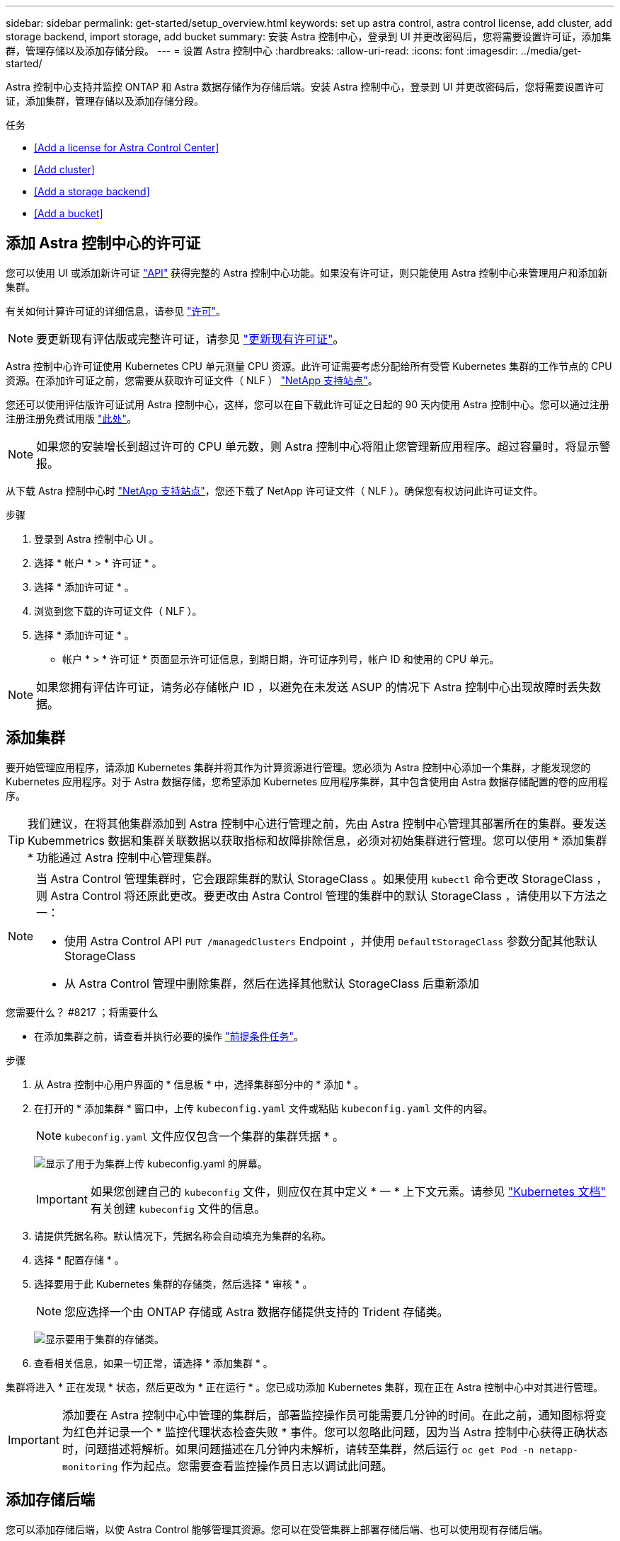 ---
sidebar: sidebar 
permalink: get-started/setup_overview.html 
keywords: set up astra control, astra control license, add cluster, add storage backend, import storage, add bucket 
summary: 安装 Astra 控制中心，登录到 UI 并更改密码后，您将需要设置许可证，添加集群，管理存储以及添加存储分段。 
---
= 设置 Astra 控制中心
:hardbreaks:
:allow-uri-read: 
:icons: font
:imagesdir: ../media/get-started/


Astra 控制中心支持并监控 ONTAP 和 Astra 数据存储作为存储后端。安装 Astra 控制中心，登录到 UI 并更改密码后，您将需要设置许可证，添加集群，管理存储以及添加存储分段。

.任务
* <<Add a license for Astra Control Center>>
* <<Add cluster>>
* <<Add a storage backend>>
* <<Add a bucket>>




== 添加 Astra 控制中心的许可证

您可以使用 UI 或添加新许可证 https://docs.netapp.com/us-en/astra-automation/index.html["API"^] 获得完整的 Astra 控制中心功能。如果没有许可证，则只能使用 Astra 控制中心来管理用户和添加新集群。

有关如何计算许可证的详细信息，请参见 link:../concepts/licensing.html["许可"]。


NOTE: 要更新现有评估版或完整许可证，请参见 link:../use/update-licenses.html["更新现有许可证"]。

Astra 控制中心许可证使用 Kubernetes CPU 单元测量 CPU 资源。此许可证需要考虑分配给所有受管 Kubernetes 集群的工作节点的 CPU 资源。在添加许可证之前，您需要从获取许可证文件（ NLF ） link:https://mysupport.netapp.com/site/products/all/details/astra-control-center/downloads-tab["NetApp 支持站点"^]。

您还可以使用评估版许可证试用 Astra 控制中心，这样，您可以在自下载此许可证之日起的 90 天内使用 Astra 控制中心。您可以通过注册注册注册免费试用版 link:https://cloud.netapp.com/astra-register["此处"^]。


NOTE: 如果您的安装增长到超过许可的 CPU 单元数，则 Astra 控制中心将阻止您管理新应用程序。超过容量时，将显示警报。

从下载 Astra 控制中心时 https://mysupport.netapp.com/site/products/all/details/astra-control-center/downloads-tab["NetApp 支持站点"^]，您还下载了 NetApp 许可证文件（ NLF ）。确保您有权访问此许可证文件。

.步骤
. 登录到 Astra 控制中心 UI 。
. 选择 * 帐户 * > * 许可证 * 。
. 选择 * 添加许可证 * 。
. 浏览到您下载的许可证文件（ NLF ）。
. 选择 * 添加许可证 * 。


* 帐户 * > * 许可证 * 页面显示许可证信息，到期日期，许可证序列号，帐户 ID 和使用的 CPU 单元。


NOTE: 如果您拥有评估许可证，请务必存储帐户 ID ，以避免在未发送 ASUP 的情况下 Astra 控制中心出现故障时丢失数据。



== 添加集群

要开始管理应用程序，请添加 Kubernetes 集群并将其作为计算资源进行管理。您必须为 Astra 控制中心添加一个集群，才能发现您的 Kubernetes 应用程序。对于 Astra 数据存储，您希望添加 Kubernetes 应用程序集群，其中包含使用由 Astra 数据存储配置的卷的应用程序。


TIP: 我们建议，在将其他集群添加到 Astra 控制中心进行管理之前，先由 Astra 控制中心管理其部署所在的集群。要发送 Kubemmetrics 数据和集群关联数据以获取指标和故障排除信息，必须对初始集群进行管理。您可以使用 * 添加集群 * 功能通过 Astra 控制中心管理集群。

[NOTE]
====
当 Astra Control 管理集群时，它会跟踪集群的默认 StorageClass 。如果使用 `kubectl` 命令更改 StorageClass ，则 Astra Control 将还原此更改。要更改由 Astra Control 管理的集群中的默认 StorageClass ，请使用以下方法之一：

* 使用 Astra Control API `PUT /managedClusters` Endpoint ，并使用 `DefaultStorageClass` 参数分配其他默认 StorageClass
* 从 Astra Control 管理中删除集群，然后在选择其他默认 StorageClass 后重新添加


====
.您需要什么？ #8217 ；将需要什么
* 在添加集群之前，请查看并执行必要的操作 link:add-cluster-reqs.html["前提条件任务"^]。


.步骤
. 从 Astra 控制中心用户界面的 * 信息板 * 中，选择集群部分中的 * 添加 * 。
. 在打开的 * 添加集群 * 窗口中，上传 `kubeconfig.yaml` 文件或粘贴 `kubeconfig.yaml` 文件的内容。
+

NOTE: `kubeconfig.yaml` 文件应仅包含一个集群的集群凭据 * 。

+
image:cluster-creds.png["显示了用于为集群上传 kubeconfig.yaml 的屏幕。"]

+

IMPORTANT: 如果您创建自己的 `kubeconfig` 文件，则应仅在其中定义 * 一 * 上下文元素。请参见 https://kubernetes.io/docs/concepts/configuration/organize-cluster-access-kubeconfig/["Kubernetes 文档"^] 有关创建 `kubeconfig` 文件的信息。

. 请提供凭据名称。默认情况下，凭据名称会自动填充为集群的名称。
. 选择 * 配置存储 * 。
. 选择要用于此 Kubernetes 集群的存储类，然后选择 * 审核 * 。
+

NOTE: 您应选择一个由 ONTAP 存储或 Astra 数据存储提供支持的 Trident 存储类。

+
image:cluster-storage.png["显示要用于集群的存储类。"]

. 查看相关信息，如果一切正常，请选择 * 添加集群 * 。


集群将进入 * 正在发现 * 状态，然后更改为 * 正在运行 * 。您已成功添加 Kubernetes 集群，现在正在 Astra 控制中心中对其进行管理。


IMPORTANT: 添加要在 Astra 控制中心中管理的集群后，部署监控操作员可能需要几分钟的时间。在此之前，通知图标将变为红色并记录一个 * 监控代理状态检查失败 * 事件。您可以忽略此问题，因为当 Astra 控制中心获得正确状态时，问题描述将解析。如果问题描述在几分钟内未解析，请转至集群，然后运行 `oc get Pod -n netapp-monitoring` 作为起点。您需要查看监控操作员日志以调试此问题。



== 添加存储后端

您可以添加存储后端，以使 Astra Control 能够管理其资源。您可以在受管集群上部署存储后端、也可以使用现有存储后端。

通过将 Astra Control 中的存储集群作为存储后端进行管理，您可以在永久性卷（ PV ）和存储后端之间建立链接，并获得其他存储指标。

.现有Astra Data Store部署需要什么
* 您已添加Kubernetes应用程序集群和底层计算集群。
+

IMPORTANT: 添加适用于Astra Data Store的Kubernetes应用程序集群并由Astra Control管理后、该集群在已发现的后端列表中显示为`非受管`。接下来，您必须添加包含 Astra 数据存储的计算集群并将 Kubernetes 应用程序集群置于底层。您可以从用户界面中的 * 后端 * 执行此操作。选择集群的 "Actions" 菜单，选择 `Manage` ，然后 link:../get-started/setup_overview.html#add-cluster["添加集群"]。在集群状态 `非受管` 更改为 Kubernetes 集群的名称后，您可以继续添加后端。



.新的Astra Data Store部署需要什么
* 您已拥有 link:../use/manage-packages-acc.html["已上传要部署的安装包版本"] 到Astra Control可访问的位置。
* 您已添加要用于部署的Kubernetes集群。
* 您已上传 <<Add a license for Astra Control Center,Astra Data Store许可证>> 部署到可供Astra Control访问的位置。


.选项
* <<Deploy storage resources>>
* <<Use an existing storage backend>>




=== 部署存储资源

您可以部署新的Astra数据存储并管理关联的存储后端。

.步骤
. 从信息板或后端菜单导航：
+
** 从*信息板*：从资源摘要中、从存储后端窗格中选择一个链接、然后从后端部分中选择*添加*。
** 从 * 后端 * ：
+
... 在左侧导航区域中，选择 * 后端 * 。
... 选择 * 添加 * 。




. 在*部署*选项卡中选择* Astra Data Store*部署选项。
. 选择要部署的Astra Data Store软件包：
+
.. 输入Astra Data Store应用程序的名称。
.. 选择要部署的Astra数据存储的版本。
+

NOTE: 如果您尚未上传要部署的版本、可以使用*添加软件包*选项或退出向导并使用 link:../use/manage-packages-acc.html["软件包管理"] 上传安装包。



. 选择先前上传的Astra Data Store许可证、或者使用*添加许可证*选项上传要用于应用程序的许可证。
+

NOTE: 具有完全权限的Astra Data Store许可证将与您的Kubernetes集群关联、并且这些关联的集群应自动显示。如果没有受管集群、您可以选择*添加集群*选项将其添加到Astra Control管理中。对于Astra Data Store许可证、如果许可证和集群之间未建立关联、您可以在向导的下一页定义此关联。

. 如果尚未将Kubernetes集群添加到Astra Control管理中、则需要从* Kubernetes cluster*页面中执行此操作。从列表中选择一个现有集群或选择*添加底层集群*将集群添加到Astra Control管理中。
. 选择要为Astra数据存储提供资源的Kubernetes集群的部署模板大小。
+

TIP: 选择模板时、请为大型工作负载选择具有更多内存和核心的大型节点、为小型工作负载选择更多节点。您应根据许可证允许的内容选择模板。每个模板选项都会建议符合条件且满足每个节点的内存、核心和容量模板模式的节点数。

. 配置节点：
+
.. 添加节点标签以标识支持此Astra数据存储集群的工作节点池。
+

IMPORTANT: 在开始部署或部署失败之前、必须将此标签添加到集群中要用于部署Astra Data Store的每个节点上。

.. 手动配置每个节点的容量(GiB)或选择允许的最大节点容量。
.. 配置集群中允许的最大节点数或允许集群中的最大节点数。


. (仅限Astra Data Store完整许可证)输入要用于保护域的标签的密钥。
+

NOTE: 为每个节点的密钥至少创建三个唯一标签。例如、如果您的密钥为`astra.datastore.protection.domain`、则可以创建以下标签：`astra.datastore.protection.domain=domain1`,`astra.datastore.protection.domain=domain2`和`astra.datastore.protection.domain=domain3`。

. 配置管理网络：
+
.. 输入Astra Data Store内部管理的管理IP地址、该地址与工作节点IP地址位于同一子网上。
.. 选择对管理网络和数据网络使用相同的NIC、或者单独进行配置。
.. 输入用于存储访问的数据网络IP地址池、子网掩码和网关。


. 查看配置并选择*部署*以开始安装。


成功安装后、后端会在后端列表中显示为`Available`状态、并显示活动性能信息。


NOTE: 您可能需要刷新页面才能显示后端。



=== 使用现有存储后端

您可以将已发现的ONTAP 或Astra数据存储存储后端引入Astra控制中心管理。

.步骤
. 从信息板或后端菜单导航：
+
** 从*信息板*：从资源摘要中、从存储后端窗格中选择一个链接、然后从后端部分中选择*添加*。
** 从 * 后端 * ：
+
... 在左侧导航区域中，选择 * 后端 * 。
... 在受管集群中发现的后端上选择*管理*、或者选择*添加*来管理其他现有后端。




. 选择 * 使用现有 * 选项卡。
. 根据后端类型执行以下操作之一：
+
** * Astra 数据存储库 * ：
+
... 选择* Astra Data Store*。
... 选择受管计算集群并选择 * 下一步 * 。
... 确认后端详细信息并选择*添加存储后端*。


** * ONTAP * ：
+
... 选择* ONTAP *。
... 输入 ONTAP 管理员凭据并选择 * 审核 * 。
... 确认后端详细信息并选择*添加存储后端*。






后端会在列表中显示为 `available` 状态，并显示摘要信息。


NOTE: 您可能需要刷新页面才能显示后端。



== 添加存储分段

如果要备份应用程序和永久性存储，或者要跨集群克隆应用程序，则必须添加对象存储分段提供程序。Astra Control 会将这些备份或克隆存储在您定义的对象存储分段中。

添加存储分段时， Astra Control 会将一个存储分段标记为默认存储分段指示符。您创建的第一个存储分段将成为默认存储分段。

如果要将应用程序配置和永久性存储克隆到同一集群，则不需要存储分段。

使用以下任一存储分段类型：

* NetApp ONTAP S3
* NetApp StorageGRID S3
* 通用 S3



NOTE: 虽然 Astra 控制中心支持将 Amazon S3 作为通用 S3 存储分段提供商，但 Astra 控制中心可能不支持声称支持 Amazon S3 的所有对象存储供应商。

有关如何使用 Astra Control API 添加存储分段的说明，请参见 link:https://docs.netapp.com/us-en/astra-automation/["Astra Automation 和 API 信息"^]。

.步骤
. 在左侧导航区域中，选择 * 桶 * 。
+
.. 选择 * 添加 * 。
.. 选择存储分段类型。
+

NOTE: 添加存储分段时，请选择正确的存储分段提供程序，并为该提供程序提供正确的凭据。例如， UI 接受 NetApp ONTAP S3 作为类型并接受 StorageGRID 凭据；但是，这将发生原因使使用此存储分段执行所有未来应用程序备份和还原失败。

.. 创建新的存储分段名称或输入现有存储分段名称和可选的问题描述。
+

TIP: 存储分段名称和问题描述显示为备份位置，您可以稍后在创建备份时选择该位置。此名称也会在配置保护策略期间显示。

.. 输入 S3 端点的名称或 IP 地址。
.. 如果您希望此存储分段成为所有备份的默认存储分段，请选中 `MMake this bucket the default bucket for this private cloud` 选项。
+

NOTE: 创建的第一个存储分段不会显示此选项。

.. 通过添加继续 <<Add S3 access credentials,凭据信息>>。






=== 添加 S3 访问凭据

随时添加 S3 访问凭据。

.步骤
. 从 " 分段 " 对话框中，选择 * 添加 * 或 * 使用现有 * 选项卡。
+
.. 在 Astra Control 中输入凭据名称，以便与其他凭据区分开。
.. 通过粘贴剪贴板中的内容来输入访问 ID 和机密密钥。






== 下一步是什么？

现在，您已登录并将集群添加到 Astra 控制中心，即可开始使用 Astra 控制中心的应用程序数据管理功能。

* link:../use/manage-users.html["管理用户"]
* link:../use/manage-apps.html["开始管理应用程序"]
* link:../use/protect-apps.html["保护应用程序"]
* link:../use/clone-apps.html["克隆应用程序"]
* link:../use/manage-notifications.html["管理通知"]
* link:../use/monitor-protect.html#connect-to-cloud-insights["连接到 Cloud Insights"]
* link:../get-started/add-custom-tls-certificate.html["添加自定义 TLS 证书"]


[discrete]
== 了解更多信息

* https://docs.netapp.com/us-en/astra-automation/index.html["使用 Astra Control API"^]
* link:../release-notes/known-issues.html["已知问题"]

